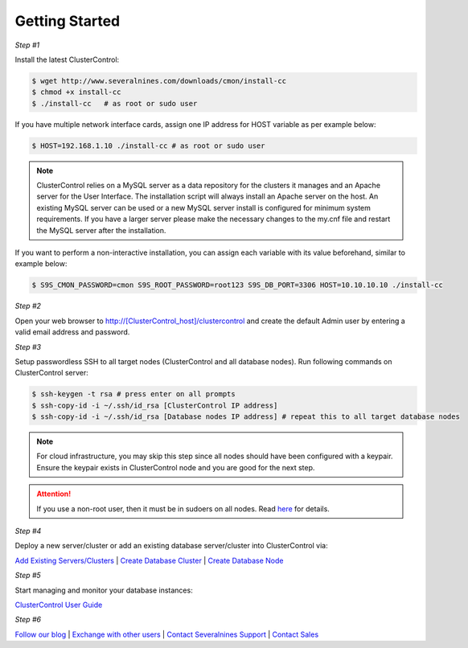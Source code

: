 .. _getting-started:

Getting Started
===============

*Step #1*

Install the latest ClusterControl:

.. code-block:: bash
  
  $ wget http://www.severalnines.com/downloads/cmon/install-cc
  $ chmod +x install-cc
  $ ./install-cc   # as root or sudo user

If you have multiple network interface cards, assign one IP address for HOST variable as per example below:

.. code-block:: bash

  $ HOST=192.168.1.10 ./install-cc # as root or sudo user  

.. Note:: ClusterControl relies on a MySQL server as a data repository for the clusters it manages and an Apache server for the User Interface. The installation script will always install an Apache server on the host. An existing MySQL server can be used or a new MySQL server install is configured for minimum system requirements. If you have a larger server please make the necessary changes to the my.cnf file and restart the MySQL server after the installation.

If you want to perform a non-interactive installation, you can assign each variable with its value beforehand, similar to example below:

.. code-block:: bash

	$ S9S_CMON_PASSWORD=cmon S9S_ROOT_PASSWORD=root123 S9S_DB_PORT=3306 HOST=10.10.10.10 ./install-cc

*Step #2*

Open your web browser to http://[ClusterControl_host]/clustercontrol and create the default Admin user by entering a valid email address and password.

*Step #3*

Setup passwordless SSH to all target nodes (ClusterControl and all database nodes). Run following commands on ClusterControl server:

.. code-block:: bash

	$ ssh-keygen -t rsa # press enter on all prompts
	$ ssh-copy-id -i ~/.ssh/id_rsa [ClusterControl IP address]
	$ ssh-copy-id -i ~/.ssh/id_rsa [Database nodes IP address] # repeat this to all target database nodes

.. Note:: For cloud infrastructure, you may skip this step since all nodes should have been configured with a keypair. Ensure the keypair exists in ClusterControl node and you are good for the next step.

.. Attention:: If you use a non-root user, then it must be in sudoers on all nodes. Read `here <requirements.html#operating-system-user>`_ for details.

*Step #4*

Deploy a new server/cluster or add an existing database server/cluster into ClusterControl via:

`Add Existing Servers/Clusters <user-guide/index.html#add-existing-server-cluster>`_ | `Create Database Cluster <user-guide/index.html#create-database-cluster>`_ | `Create Database Node <user-guide/index.html#create-database-node>`_

*Step #5*

Start managing and monitor your database instances:

`ClusterControl User Guide <user-guide/index.html>`_

*Step #6*

`Follow our blog <http://severalnines.com/blog/>`_ | `Exchange with other users <http://support.severalnines.com/forums/20303393-Community-Help>`_ | `Contact Severalnines Support <http://support.severalnines.com/home>`_ | `Contact Sales <http://www.severalnines.com/contact-us>`_
